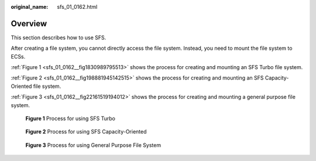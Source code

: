 :original_name: sfs_01_0162.html

.. _sfs_01_0162:

Overview
========

This section describes how to use SFS.

After creating a file system, you cannot directly access the file system. Instead, you need to mount the file system to ECSs.

:ref:`Figure 1 <sfs_01_0162__fig1830989795513>` shows the process for creating and mounting an SFS Turbo file system.

:ref:`Figure 2 <sfs_01_0162__fig198881945142515>` shows the process for creating and mounting an SFS Capacity-Oriented file system.

:ref:`Figure 3 <sfs_01_0162__fig22161519194012>` shows the process for creating and mounting a general purpose file system.

.. _sfs_01_0162__fig1830989795513:

.. figure:: /_static/images/en-us_image_0153440615.png
   :alt: **Figure 1** Process for using SFS Turbo

   **Figure 1** Process for using SFS Turbo

.. _sfs_01_0162__fig198881945142515:

.. figure:: /_static/images/en-us_image_0153455845.png
   :alt: **Figure 2** Process for using SFS Capacity-Oriented

   **Figure 2** Process for using SFS Capacity-Oriented

.. _sfs_01_0162__fig22161519194012:

.. figure:: /_static/images/en-us_image_0000002053880478.png
   :alt: **Figure 3** Process for using General Purpose File System

   **Figure 3** Process for using General Purpose File System
